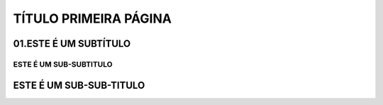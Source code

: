 TÍTULO PRIMEIRA PÁGINA
****

01.ESTE É UM SUBTÍTULO
====

ESTE É UM SUB-SUBTITULO
----

ESTE É UM SUB-SUB-TITULO
====
